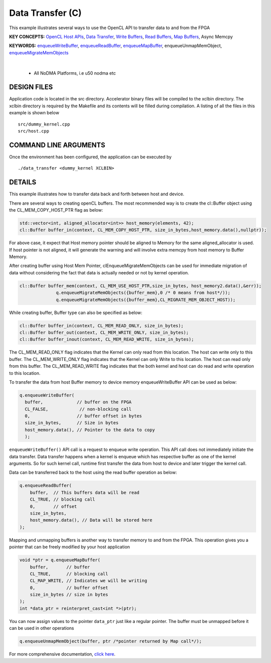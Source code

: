 Data Transfer (C)
=================

This example illustrates several ways to use the OpenCL API to transfer data to and from the FPGA

**KEY CONCEPTS:** `OpenCL Host APIs <https://docs.xilinx.com/r/en-US/ug1393-vitis-application-acceleration/OpenCL-Programming>`__, `Data Transfer <https://docs.xilinx.com/r/en-US/ug1393-vitis-application-acceleration/Buffer-Creation-and-Data-Transfer>`__, `Write Buffers <https://docs.xilinx.com/r/en-US/ug1393-vitis-application-acceleration/Buffer-Creation-and-Data-Transfer>`__, `Read Buffers <https://docs.xilinx.com/r/en-US/ug1393-vitis-application-acceleration/Buffer-Creation-and-Data-Transfer>`__, `Map Buffers <https://docs.xilinx.com/r/en-US/ug1393-vitis-application-acceleration/Buffer-Creation-and-Data-Transfer>`__, Async Memcpy

**KEYWORDS:** `enqueueWriteBuffer <https://docs.xilinx.com/r/en-US/ug1393-vitis-application-acceleration/Buffer-Creation-and-Data-Transfer>`__, `enqueueReadBuffer <https://docs.xilinx.com/r/en-US/ug1393-vitis-application-acceleration/Buffer-Creation-and-Data-Transfer>`__, `enqueueMapBuffer <https://docs.xilinx.com/r/en-US/ug1393-vitis-application-acceleration/Buffer-Creation-and-Data-Transfer>`__, enqueueUnmapMemObject, `enqueueMigrateMemObjects <https://docs.xilinx.com/r/en-US/ug1393-vitis-application-acceleration/Buffer-Creation-and-Data-Transfer>`__

.. raw:: html

 <details>

.. raw:: html

 <summary> 

 <b>EXCLUDED PLATFORMS:</b>

.. raw:: html

 </summary>
|
..

 - All NoDMA Platforms, i.e u50 nodma etc

.. raw:: html

 </details>

.. raw:: html

DESIGN FILES
------------

Application code is located in the src directory. Accelerator binary files will be compiled to the xclbin directory. The xclbin directory is required by the Makefile and its contents will be filled during compilation. A listing of all the files in this example is shown below

::

   src/dummy_kernel.cpp
   src/host.cpp
   
COMMAND LINE ARGUMENTS
----------------------

Once the environment has been configured, the application can be executed by

::

   ./data_transfer <dummy_kernel XCLBIN>

DETAILS
-------

This example illustrates how to transfer data back and forth between
host and device.

There are several ways to creating openCL buffers. The most recommended
way is to create the cl::Buffer object using the CL_MEM_COPY_HOST_PTR
flag as below:

.. code:: cpp

   std::vector<int, aligned_allocator<int>> host_memory(elements, 42);
   cl::Buffer buffer_in(context, CL_MEM_COPY_HOST_PTR, size_in_bytes,host_memory.data(),nullptr));

For above case, it expect that Host memory pointer should be aligned to
Memory for the same aligned_allocator is used. If host pointer is not
aligned, it will generate the warning and will involve extra memcpy from
host memory to Buffer Memory.

After creating buffer using Host Mem Pointer, clEnqueueMigrateMemObjects
can be used for immediate migration of data without considering the fact
that data is actually needed or not by kernel operation.

.. code:: cpp

   cl::Buffer buffer_mem(context, CL_MEM_USE_HOST_PTR,size_in_bytes, host_memory2.data(),&err));
                 q.enqueueMigrateMemObjects({buffer_mem},0 /* 0 means from host*/));
                 q.enqueueMigrateMemObjects({buffer_mem},CL_MIGRATE_MEM_OBJECT_HOST));

While creating buffer, Buffer type can also be specified as below:

.. code:: cpp

   cl::Buffer buffer_in(context, CL_MEM_READ_ONLY, size_in_bytes);
   cl::Buffer buffer_out(context, CL_MEM_WRITE_ONLY, size_in_bytes);
   cl::Buffer buffer_inout(context, CL_MEM_READ_WRITE, size_in_bytes);

The CL_MEM_READ_ONLY flag indicates that the Kernel can only read from
this location. The host can write only to this buffer. The
CL_MEM_WRITE_ONLY flag indicates that the Kernel can only Write to this
location. The host can read only from this buffer. The CL_MEM_READ_WRITE
flag indicates that the both kernel and host can do read and write
operation to this location.

To transfer the data from host Buffer memory to device memory
enqueueWriteBuffer API can be used as below:

.. code:: cpp

   q.enqueueWriteBuffer(
     buffer,             // buffer on the FPGA
     CL_FALSE,            // non-blocking call
     0,                  // buffer offset in bytes
     size_in_bytes,      // Size in bytes
     host_memory.data(), // Pointer to the data to copy
     );

``enqueueWriteBuffer()`` API call is a request to enqueue write
operation. This API call does not immediately initiate the data
transfer. Data transfer happens when a kernel is enqueue which has
respective buffer as one of the kernel arguments. So for such kernel
call, runtime first transfer the data from host to device and later
trigger the kernel call.

Data can be transferred back to the host using the read buffer operation
as below:

.. code:: cpp

   q.enqueueReadBuffer(
       buffer,  // This buffers data will be read
       CL_TRUE, // blocking call
       0,       // offset
       size_in_bytes,
       host_memory.data(), // Data will be stored here
   );

Mapping and unmapping buffers is another way to transfer memory to and
from the FPGA. This operation gives you a pointer that can be freely
modified by your host application

.. code:: cpp

   void *ptr = q.enqueueMapBuffer(
       buffer,       // buffer
       CL_TRUE,      // blocking call
       CL_MAP_WRITE, // Indicates we will be writing
       0,            // buffer offset
       size_in_bytes // size in bytes
   ); 
   int *data_ptr = reinterpret_cast<int *>(ptr);

You can now assign values to the pointer ``data_ptr`` just like a
regular pointer. The buffer must be unmapped before it can be used in
other operations

.. code:: cpp

   q.enqueueUnmapMemObject(buffer, ptr /*pointer returned by Map call*/);

For more comprehensive documentation, `click here <http://xilinx.github.io/Vitis_Accel_Examples>`__.